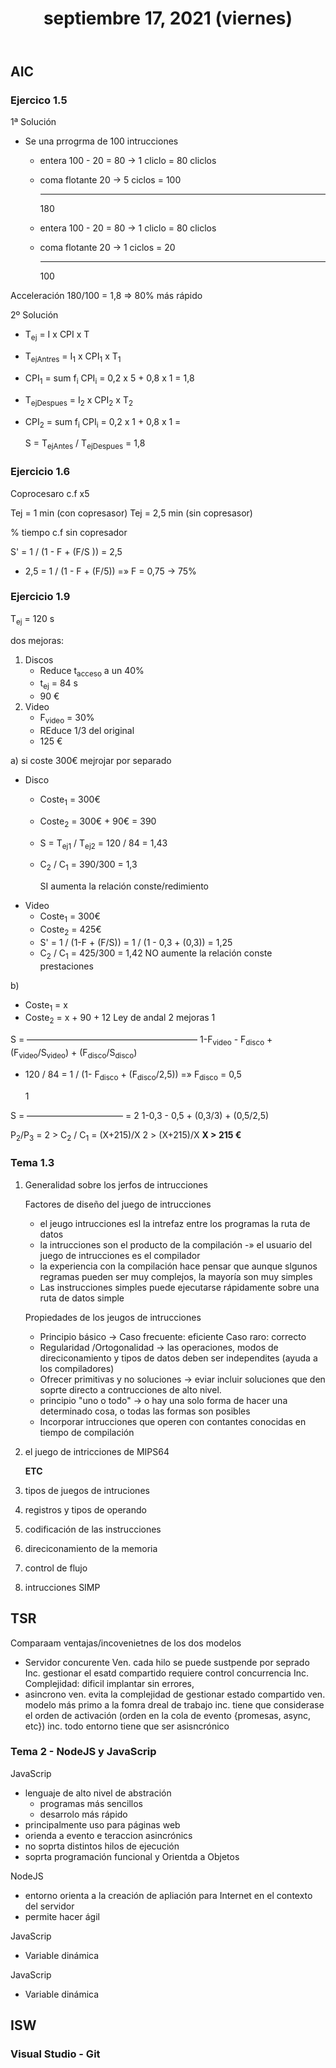 #+TITLE: septiembre 17, 2021 (viernes)
** AIC
*** Ejercico 1.5
1ª Solución
- Se una prrogrma de 100 intrucciones
  + entera 100 - 20 = 80    -> 1 cliclo =  80 cliclos
  + coma flotante     20    -> 5 ciclos = 100
                                         -----
                                          180

  + entera 100 - 20 = 80    -> 1 cliclo =  80 cliclos
  + coma flotante     20    -> 1 ciclos =  20
                                         -----
                                          100
Acceleración 180/100 = 1,8 => 80% más rápido

2º Solución
- T_ej = I x CPI x T
- T_ejAntres = I_1 x CPI_1 x T_1
- CPI_1 = sum f_i CPI_i = 0,2 x 5 + 0,8 x 1 = 1,8

- T_ejDespues = I_2 x CPI_2 x T_2
- CPI_2 = sum f_i CPI_i = 0,2 x 1 + 0,8 x 1 =

  S = T_ejAntes / T_ejDespues = 1,8
*** Ejercicio 1.6
Coprocesaro c.f x5

Tej = 1 min (con copresasor)
Tej = 2,5 min (sin copresasor)

% tiempo c.f sin copresador

S' = 1 / (1 - F + (F/S )) = 2,5

- 2,5 = 1 / (1 - F + (F/5)) =» F = 0,75 -> 75%
*** Ejercicio 1.9
T_ej = 120 s

dos mejoras:
 1. Discos
    - Reduce t_acceso a un 40%
    - t_ej = 84 s
    - 90 €
 2. Video
    - F_video = 30%
    - REduce 1/3 del original
    - 125 €


 a) si coste 300€
    mejrojar por separado
    - Disco
      + Coste_1 = 300€
      + Coste_2 = 300€ + 90€ = 390
      + S = T_ej1 / T_ej2 = 120 / 84 = 1,43
      + C_2 / C_1 = 390/300 = 1,3

        SI aumenta la relación conste/redimiento
    - Video
      + Coste_1 = 300€
      + Coste_2 = 425€
      + S' = 1 / (1-F + (F/S)) = 1 / (1 - 0,3 + (0,3)) = 1,25
      + C_2 / C_1 = 425/300 = 1,42
        NO aumente la relación conste prestaciones
 b)
    - Coste_1 = x
    - Coste_2 = x + 90 + 12
      Ley de andal 2 mejoras
                                   1
    S = -----------------------------------------------------------
        1-F_video - F_disco + (F_video/S_video) + (F_disco/S_disco)

    - 120 / 84 = 1 / (1- F_disco + (F_disco/2,5)) =» F_disco = 0,5

                     1
    S = --------------------------------- = 2
        1-0,3 - 0,5 + (0,3/3) + (0,5/2,5)

        P_2/P_3 = 2 > C_2 / C_1 = (X+215)/X
        2 > (X+215)/X
        *X > 215 €*
*** Tema 1.3
**** Generalidad sobre los jerfos de intrucciones
Factores de diseño del juego de intrucciones
- el jeugo intrucciones esl la intrefaz entre los programas  la ruta de datos
- la intrucciones son el producto de la compilación -» el usuario del juego de intrucciones es el compilador
- la experiencia con la compilación hace pensar que aunque slgunos regramas pueden ser muy complejos, la mayoría son muy simples
- Las instrucciones simples puede ejecutarse rápidamente sobre una ruta de datos simple

Propiedades de los jeugos de intrucciones
- Principio básico -> Caso frecuente: eficiente Caso raro: correcto
- Regularidad /Ortogonalidad -> las operaciones, modos de direciconamiento y tipos de datos deben ser independites (ayuda a los compiladores)
- Ofrecer primitivas y no soluciones -> eviar incluir soluciones que den soprte directo a contrucciones de alto nivel.
- principio "uno o todo" -> o hay una solo forma de hacer una determinado cosa, o todas las formas son posibles
- Incorporar intrucciones que operen con contantes conocidas en tiempo de compilación

**** el juego de intricciones de MIPS64
*ETC*
**** tipos de juegos de intruciones
**** registros y tipos de operando
**** codificación de las instrucciones
**** direciconamiento de la memoria
**** control de flujo
**** intrucciones SIMP
** TSR
**** Comparaam ventajas/incovenietnes de los dos modelos
- Servidor concurente
  Ven. cada hilo se puede sustpende por seprado
  Inc. gestionar el esatd compartido requiere control concurrencia
  Inc. Complejidad: dificil implantar sin errores,
- asincrono
  ven. evita la complejidad de gestionar estado compartido
  ven. modelo más primo a la fomra dreal de trabajo
  inc. tiene que considerase el orden de activación (orden en la cola de evento {promesas, async, etc})
  inc. todo entorno tiene que ser asisncrónico
*** Tema 2 - NodeJS y JavaScrip
JavaScrip
- lenguaje de alto nivel de abstración
  + programas más sencillos
  + desarrolo más rápido

- principalmente uso para páginas web
- orienda a evento e teraccion asincrónics
- no soprta distintos hilos de ejecución
- soprta programación funcional y Orientda a Objetos

NodeJS
- entorno orienta a la creación de apliación para Internet en el contexto del servidor
- permite hacer ágil

JavaScrip
- Variable dinámica


JavaScrip
- Variable dinámica
** ISW
*** Visual Studio - Git
